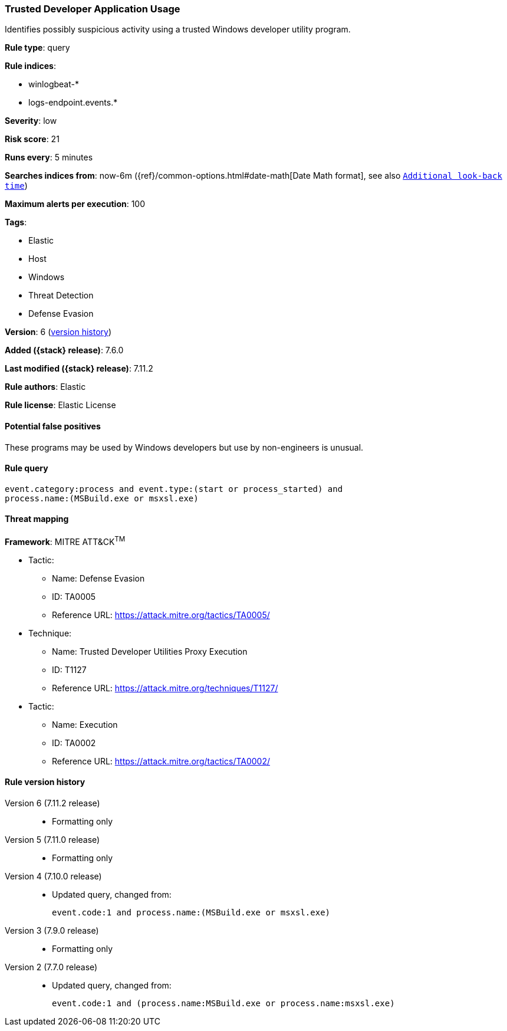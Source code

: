 [[trusted-developer-application-usage]]
=== Trusted Developer Application Usage

Identifies possibly suspicious activity using a trusted Windows developer
utility program.

*Rule type*: query

*Rule indices*:

* winlogbeat-*
* logs-endpoint.events.*

*Severity*: low

*Risk score*: 21

*Runs every*: 5 minutes

*Searches indices from*: now-6m ({ref}/common-options.html#date-math[Date Math format], see also <<rule-schedule, `Additional look-back time`>>)

*Maximum alerts per execution*: 100

*Tags*:

* Elastic
* Host
* Windows
* Threat Detection
* Defense Evasion

*Version*: 6 (<<trusted-developer-application-usage-history, version history>>)

*Added ({stack} release)*: 7.6.0

*Last modified ({stack} release)*: 7.11.2

*Rule authors*: Elastic

*Rule license*: Elastic License

==== Potential false positives

These programs may be used by Windows developers but use by non-engineers is unusual.

==== Rule query


[source,js]
----------------------------------
event.category:process and event.type:(start or process_started) and
process.name:(MSBuild.exe or msxsl.exe)
----------------------------------

==== Threat mapping

*Framework*: MITRE ATT&CK^TM^

* Tactic:
** Name: Defense Evasion
** ID: TA0005
** Reference URL: https://attack.mitre.org/tactics/TA0005/
* Technique:
** Name: Trusted Developer Utilities Proxy Execution
** ID: T1127
** Reference URL: https://attack.mitre.org/techniques/T1127/


* Tactic:
** Name: Execution
** ID: TA0002
** Reference URL: https://attack.mitre.org/tactics/TA0002/

[[trusted-developer-application-usage-history]]
==== Rule version history

Version 6 (7.11.2 release)::
* Formatting only

Version 5 (7.11.0 release)::
* Formatting only

Version 4 (7.10.0 release)::
* Updated query, changed from:
+
[source, js]
----------------------------------
event.code:1 and process.name:(MSBuild.exe or msxsl.exe)
----------------------------------

Version 3 (7.9.0 release)::
* Formatting only

Version 2 (7.7.0 release)::
* Updated query, changed from:
+
[source, js]
----------------------------------
event.code:1 and (process.name:MSBuild.exe or process.name:msxsl.exe)
----------------------------------

